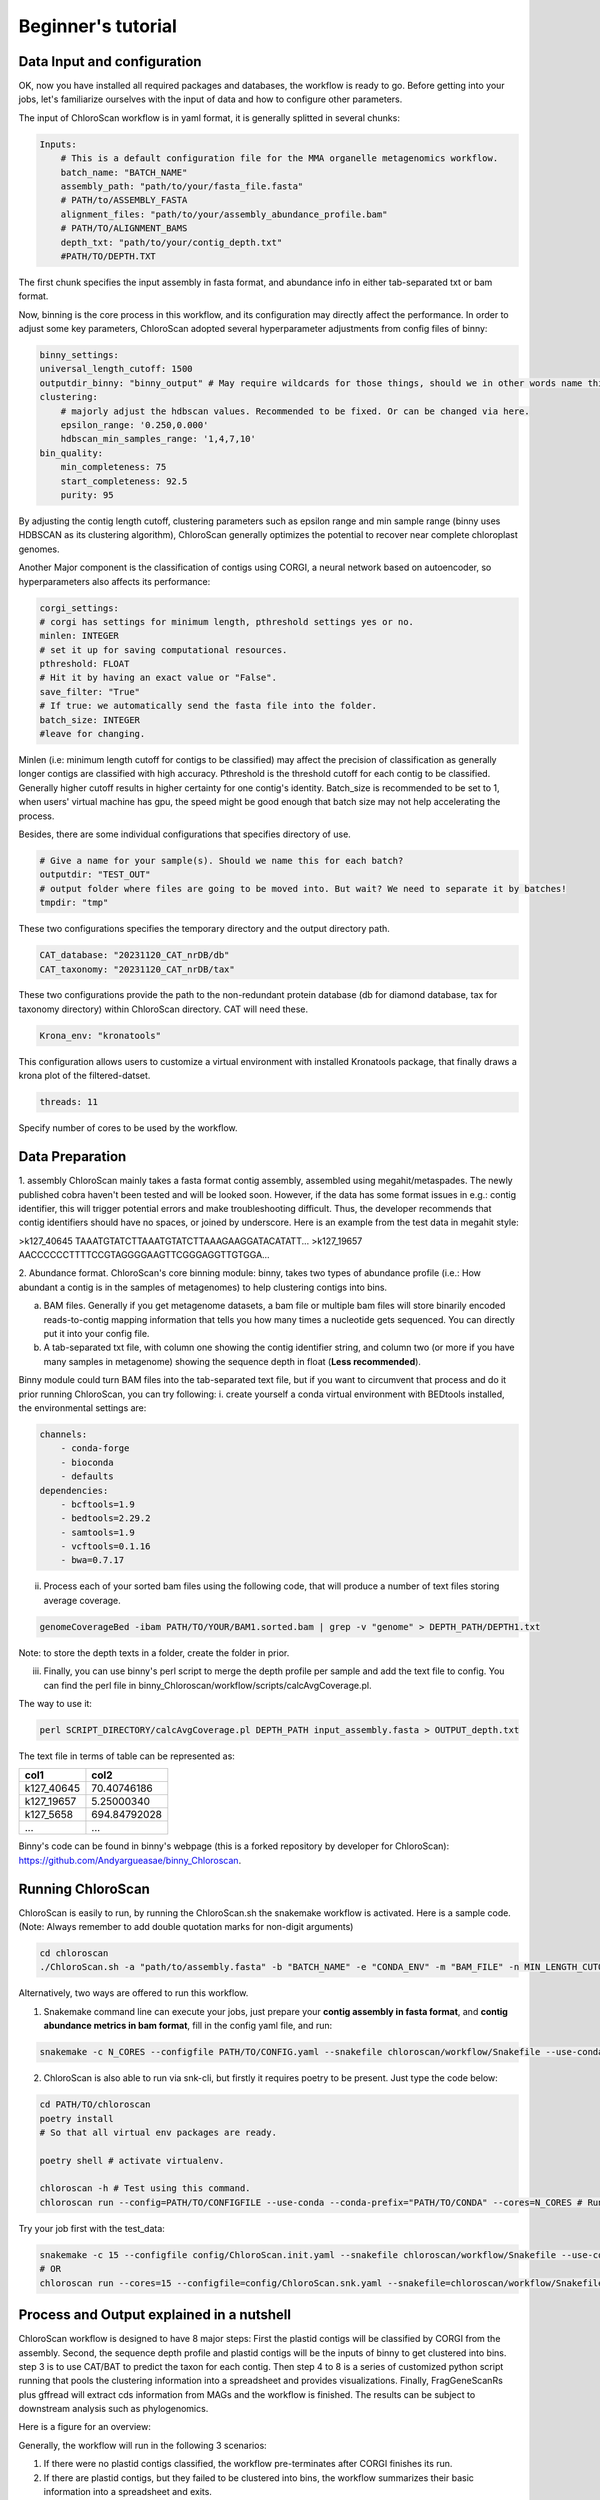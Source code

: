 ===================
Beginner's tutorial
===================

Data Input and configuration
============================

OK, now you have installed all required packages and databases, the workflow is ready to go. Before getting into your jobs, let's familiarize ourselves with the input of data and how to configure other parameters.

The input of ChloroScan workflow is in yaml format, it is generally splitted in several chunks:

.. code-block:: yaml

    Inputs:
        # This is a default configuration file for the MMA organelle metagenomics workflow.  
        batch_name: "BATCH_NAME"
        assembly_path: "path/to/your/fasta_file.fasta"
        # PATH/to/ASSEMBLY_FASTA
        alignment_files: "path/to/your/assembly_abundance_profile.bam"
        # PATH/TO/ALIGNMENT_BAMS
        depth_txt: "path/to/your/contig_depth.txt" 
        #PATH/TO/DEPTH.TXT

The first chunk specifies the input assembly in fasta format, and abundance info in either tab-separated txt or bam format.

Now, binning is the core process in this workflow, and its configuration may directly affect the performance. In order to adjust some key parameters, ChloroScan adopted several hyperparameter adjustments from config files of binny:

.. code-block:: yaml

    binny_settings:
    universal_length_cutoff: 1500
    outputdir_binny: "binny_output" # May require wildcards for those things, should we in other words name this after batch? 
    clustering: 
        # majorly adjust the hdbscan values. Recommended to be fixed. Or can be changed via here.
        epsilon_range: '0.250,0.000'
        hdbscan_min_samples_range: '1,4,7,10'
    bin_quality:
        min_completeness: 75
        start_completeness: 92.5
        purity: 95

By adjusting the contig length cutoff, clustering parameters such as epsilon range and min sample range (binny uses HDBSCAN as its clustering algorithm), ChloroScan generally optimizes the potential to recover near complete chloroplast genomes.

Another Major component is the classification of contigs using CORGI, a neural network based on autoencoder, so hyperparameters also affects its performance:


.. code-block:: yaml

    corgi_settings:
    # corgi has settings for minimum length, pthreshold settings yes or no.
    minlen: INTEGER
    # set it up for saving computational resources.
    pthreshold: FLOAT
    # Hit it by having an exact value or "False".
    save_filter: "True"
    # If true: we automatically send the fasta file into the folder.
    batch_size: INTEGER
    #leave for changing.

Minlen (i.e: minimum length cutoff for contigs to be classified) may affect the precision of classification as generally longer contigs are classified with high accuracy. Pthreshold is the threshold cutoff for each contig to be classified. Generally higher cutoff results in higher certainty for one contig's identity. 
Batch_size is recommended to be set to 1, when users' virtual machine has gpu, the speed might be good enough that batch size may not help accelerating the process. 

Besides, there are some individual configurations that specifies directory of use.

.. code-block:: yaml

    # Give a name for your sample(s). Should we name this for each batch?
    outputdir: "TEST_OUT"
    # output folder where files are going to be moved into. But wait? We need to separate it by batches!
    tmpdir: "tmp"

These two configurations specifies the temporary directory and the output directory path.

.. code-block:: yaml

    CAT_database: "20231120_CAT_nrDB/db"
    CAT_taxonomy: "20231120_CAT_nrDB/tax"

These two configurations provide the path to the non-redundant protein database (db for diamond database, tax for taxonomy directory) within ChloroScan directory. CAT will need these.

.. code-block:: yaml

    Krona_env: "kronatools"

This configuration allows users to customize a virtual environment with installed Kronatools package, that finally draws a krona plot of the filtered-datset.

.. code-block:: yaml

    threads: 11
Specify number of cores to be used by the workflow. 

Data Preparation
================
1. assembly
ChloroScan mainly takes a fasta format contig assembly, assembled using megahit/metaspades. The newly published cobra haven't been tested and will be looked soon. 
However, if the data has some format issues in e.g.: contig identifier, this will trigger potential errors and make troubleshooting difficult. Thus, the developer recommends that contig identifiers should have no spaces, or joined by underscore. 
Here is an example from the test data in megahit style:

>k127_40645
TAAATGTATCTTAAATGTATCTTAAAGAAGGATACATATT...
>k127_19657
AACCCCCCTTTTCCGTAGGGGAAGTTCGGGAGGTTGTGGA...

2. Abundance format.
ChloroScan's core binning module: binny, takes two types of abundance profile (i.e.: How abundant a contig is in the samples of metagenomes) to help clustering contigs into bins.

a. BAM files. Generally if you get metagenome datasets, a bam file or multiple bam files will store binarily encoded reads-to-contig mapping information that tells you how many times a nucleotide gets sequenced. You can directly put it into your config file.

b. A tab-separated txt file, with column one showing the contig identifier string, and column two (or more if you have many samples in metagenome) showing the sequence depth in float (**Less recommended**).  

Binny module could turn BAM files into the tab-separated text file, but if you want to circumvent that process and do it prior running ChloroScan, you can try following:
i. create yourself a conda virtual environment with BEDtools installed, the environmental settings are:

.. code-block:: yaml

    channels:
        - conda-forge
        - bioconda
        - defaults
    dependencies:
        - bcftools=1.9
        - bedtools=2.29.2
        - samtools=1.9
        - vcftools=0.1.16
        - bwa=0.7.17

ii. Process each of your sorted bam files using the following code, that will produce a number of text files storing average coverage.

.. code-block:: bash

    genomeCoverageBed -ibam PATH/TO/YOUR/BAM1.sorted.bam | grep -v "genome" > DEPTH_PATH/DEPTH1.txt

Note: to store the depth texts in a folder, create the folder in prior.

iii. Finally, you can use binny's perl script to merge the depth profile per sample and add the text file to config. You can find the perl file in binny_Chloroscan/workflow/scripts/calcAvgCoverage.pl. 

The way to use it:

.. code-block:: bash

    perl SCRIPT_DIRECTORY/calcAvgCoverage.pl DEPTH_PATH input_assembly.fasta > OUTPUT_depth.txt

The text file in terms of table can be represented as:


========== ============
col1       col2
========== ============
k127_40645 70.40746186
k127_19657 5.25000340
k127_5658  694.84792028
...        ...
========== ============


Binny's code can be found in binny's webpage (this is a forked repository by developer for ChloroScan): https://github.com/Andyargueasae/binny_Chloroscan. 

Running ChloroScan
==================

ChloroScan is easily to run, by running the ChloroScan.sh the snakemake workflow is activated. Here is a sample code. (Note: Always remember to add double quotation marks for non-digit arguments)

.. code-block:: bash

    cd chloroscan
    ./ChloroScan.sh -a "path/to/assembly.fasta" -b "BATCH_NAME" -e "CONDA_ENV" -m "BAM_FILE" -n MIN_LENGTH_CUTOFF_CORGI -k CORGI_BATCH_SIZE -p PROBABILITY_THRESHOLD -t THREAD

Alternatively, two ways are offered to run this workflow.

1. Snakemake command line can execute your jobs, just prepare your **contig assembly in fasta format**, and **contig abundance metrics in bam format**, fill in the config yaml file, and run:

.. code-block:: bash

    snakemake -c N_CORES --configfile PATH/TO/CONFIG.yaml --snakefile chloroscan/workflow/Snakefile --use-conda --conda-prefix YOUR/conda 


2. ChloroScan is also able to run via snk-cli, but firstly it requires poetry to be present. Just type the code below:

.. code-block:: bash

    cd PATH/TO/chloroscan
    poetry install
    # So that all virtual env packages are ready.

    poetry shell # activate virtualenv.

    chloroscan -h # Test using this command.
    chloroscan run --config=PATH/TO/CONFIGFILE --use-conda --conda-prefix="PATH/TO/CONDA" --cores=N_CORES # Run workflow in this way.

Try your job first with the test_data:

.. code-block:: bash

    snakemake -c 15 --configfile config/ChloroScan.init.yaml --snakefile chloroscan/workflow/Snakefile --use-conda --conda-prefix conda
    # OR
    chloroscan run --cores=15 --configfile=config/ChloroScan.snk.yaml --snakefile=chloroscan/workflow/Snakefile --use-conda --conda-prefix=conda

Process and Output explained in a nutshell
==========================================
ChloroScan workflow is designed to have 8 major steps: First the plastid contigs will be classified by CORGI from the assembly. Second, the sequence depth profile and plastid contigs will be the inputs of binny to get clustered into bins. step 3 is to use CAT/BAT to predict the taxon for each contig. Then step 4 to 8 is a series of customized python script running that pools the clustering information into a spreadsheet and provides visualizations.
Finally, FragGeneScanRs plus gffread will extract cds information from MAGs and the workflow is finished. The results can be subject to downstream analysis such as phylogenomics.

Here is a figure for an overview:

.. image:: ../_static/images/Flow_ChloroScan.drawio.png


Generally, the workflow will run in the following 3 scenarios:

1. If there were no plastid contigs classified, the workflow pre-terminates after CORGI finishes its run.
2. If there are plastid contigs, but they failed to be clustered into bins, the workflow summarizes their basic information into a spreadsheet and exits.
3. If the plastid contigs get clustered, ChloroScan will run a series of summary and visualization to help users explore the chloroplast genomes in the assembly.

So for scenario 1, the output would only be corgi results, stored in the individual "corgi" directory.
While for scenario 2 & 3, all downstream steps would be executed, its just that only scenario 3 provides full-scope results.

Let's dive a bit deeper into these outputs:
1. CORGI: generally, CORGI takes the unfiltered assembly file in fasta, to classify contigs into 5 categories: archaea, bacteria, eukaryotes, plastid, mitochondria.
In ChloroScan, we will only focus on the part of plastids, so later the accompanied scripts will extract the accession of contigs classified as plastid and write these contigs to **"plastid.fasta"**.

2. Binny: This is the core of the ChloroScan workflow, by clustering contigs into "bins", also known as "Metagenome-assembled genomes" (MAGs). 
Binny takes the assembly "plastid.fasta" from corgi's output, along with assembly abundance profile for each contig in sample(s), thus extracting their tetranucleotide frequencies + coverage, and cluster the bins.
Bins will then be estimated with completeness and purity using the CheckM framework: marker gene datasets. Bins with these metrics exceeding thresholds will be remained.
Currently, ChloroScan only have a basal small-sized marker gene database for binny to use to ensure fundamental extraction of photosynthetic plastids. While there is a larger and more comprehensive database under development (A2K project), hopefully it will assign more accurate taxa to MAGs, and covers a wide breadth of lineages.
Finally, in output_dir/working/binny, the bins/ directory stores all bins. 

3. CAT: this package is responsible for the taxonomy assignment to contigs via ORF scanning. In other words, it works as a benchmarking tool for ChloroScan: testing how good that CORGI and binny coops to extract plastid MAGs. Finally it outputs a directory containing several files, with contig2classification tsv file the major output to save results of contigs taxonomic identification.

4. refinement of bins: Based on annotated genes along with CAT-determined taxon, the bins reconstructed will be refined by removing those putative contaminations (criteria: contig is without a reliable taxonomic identification pointing it to protozoa, plus no markers annotated). 

5. summarization: Outputs a spreadsheet that stores all sorts of information for contigs that are inputed to binny (from plastid assembly with a length over 500 bp). 

6. Exploration of dataset taxonomic composition via Krona: "kronatools" module will incorporate CAT's results and output a webpage showing a krona-style pie chart.

7. **Final output: CDS extraction**. All bins' coding sequences in fasta format will be generated via FragGeneScanRs and gffread module, to work as ultimate output of ChloroScan that can be fed into downstream analysis, for example: phylogenetic inference.

Running individual rules
========================

The snakemake backbone offers users to run the individual jobs, to do just follow the codes below:

.. code-block:: bash

    chloroscan run --config=PATH/TO/CONFIGFILE --snakefile=PATH/TO/SNAKEFILE --cores=N_CORES --use-conda --conda-prefix=PATH/TO/CONDA/ TARGET_FILE

Target files are the outputs from rules of snakemake workflow which can be found in Snakefile. 
